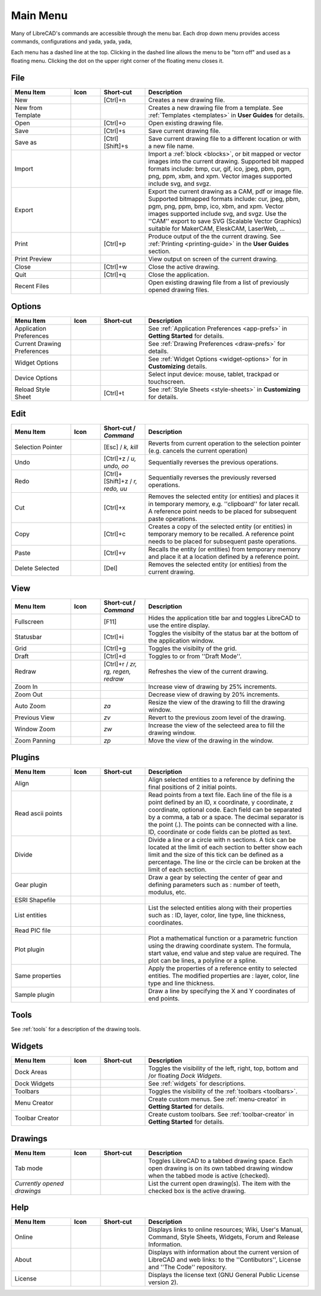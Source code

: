.. User Manual, LibreCAD v2.2.x


.. _menu: 

Main Menu
=========

Many of LibreCAD's commands are accessible through the menu bar.  Each drop down menu provides access commands, configurations and yada, yada, yada, 

Each menu has a dashed line at the top.  Clicking in the dashed line allows the menu to be "torn off" and used as a floating menu.  Clicking the dot on the upper right corner of the floating menu closes it.


.. _file:

File
----

.. csv-table:: 
    :widths: 20, 10, 15, 55
    :header-rows: 1
    :stub-columns: 0
    :class: fix-table

    "Menu Item", "Icon", "Short-cut", "Description"
    "New", |icon01|, "[Ctrl]+n", "Creates a new drawing file."
    "New from Template", |icon02|, "", "Creates a new drawing file from a template.  See :ref:`Templates <templates>` in **User Guides** for details."
    "Open", |icon03|, "[Ctrl]+o", "Open existing drawing file."
    "Save", |icon04|, "[Ctrl]+s", "Save current drawing file."
    "Save as", |icon05|, "[Ctrl] [Shift]+s ", "Save current drawing file to a different location or with a new file name."
    "Import", |icon06|, "", "Import a :ref:`block <blocks>`, or bit mapped or vector images into the current drawing.  Supported bit mapped formats include: bmp, cur, gif, ico, jpeg, pbm, pgm, png, ppm, xbm, and xpm.  Vector images supported include svg, and svgz."
    "Export", |icon07|, "", "Export the current drawing as a CAM, pdf or image file. Supported bitmapped formats include: cur, jpeg, pbm, pgm, png, ppm, bmp, ico, xbm, and xpm.  Vector images supported include svg, and svgz.  Use the ''CAM'' export to save SVG (Scalable Vector Graphics) suitable for MakerCAM, EleskCAM, LaserWeb, ..."
    "Print", |icon08|, "[Ctrl]+p  ", "Produce output of the the current drawing.  See :ref:`Printing <printing-guide>` in the **User Guides** section."
    "Print Preview", |icon09|, "", "View output on screen of the current drawing."
    "Close", |icon10|, "[Ctrl]+w", "Close the active drawing."
    "Quit", |icon11|, "[Ctrl]+q", "Close the application."
    "Recent Files", , "", "Open existing drawing file from a list of previously opened drawing files."


Options
-------
.. csv-table:: 
    :widths: 20, 10, 15, 55
    :header-rows: 1
    :stub-columns: 0
    :class: fix-table

    "Menu Item", "Icon", "Short-cut", "Description"
    "Application Preferences", |icon13|, "", "See :ref:`Application Preferences <app-prefs>` in **Getting Started** for details."
    "Current Drawing Preferences", |icon14|, "", "See :ref:`Drawing Preferences <draw-prefs>` for details."
    "Widget Options", , "", "See :ref:`Widget Options <widget-options>` for in **Customizing** details."
    "Device Options", , "", "Select input device: mouse, tablet, trackpad or touchscreen."
    "Reload Style Sheet", , "[Ctrl]+t", "See :ref:`Style Sheets <style-sheets>` in **Customizing** for details."

 
.. _edit:

Edit
----
.. csv-table:: 
    :widths: 20, 10, 15, 55
    :header-rows: 1
    :stub-columns: 0
    :class: fix-table

    "Menu Item", "Icon", "Short-cut / *Command*", "Description"
    "Selection Pointer", |icon18|, "[Esc] / *k, kill*", "Reverts from current operation to the selection pointer (e.g. cancels the current operation)"
    "Undo", |icon19|, "[Ctrl]+z / *u, undo, oo*", "Sequentially reverses the previous operations."
    "Redo", |icon20|, "[Ctrl]+[Shift]+z / *r, redo, uu*", "Sequentially reverses the previously reversed operations."
    "Cut", |icon21|, "[Ctrl]+x", "Removes the selected entity (or entities) and places it in temporary memory, e.g. ''clipboard'' for later recall.  A reference point needs to be placed for subsequent paste operations."
    "Copy", |icon22|, "[Ctrl]+c", "Creates a copy of the selected entity (or entities) in temporary memory to be recalled.  A reference point needs to be placed for subsequent paste operations."
    "Paste", |icon23|, "[Ctrl]+v", "Recalls the entity (or entities) from temporary memory and place it at a location defined by a reference point."
    "Delete Selected", |icon24|, "[Del]", "Removes the selected entity (or entities) from the current drawing."


.. _view:

View
----

.. csv-table:: 
    :widths: 20, 10, 15, 55
    :header-rows: 1
    :stub-columns: 0
    :class: fix-table

    "Menu Item", "Icon", "Short-cut / *Command*", "Description"
    "Fullscreen", , "[F11]", "Hides the application title bar and toggles LibreCAD to use the entire display."
    "Statusbar", , "[Ctrl]+i", "Toggles the visibilty of the status bar at the bottom of the application window."
    "Grid", |icon27|, "[Ctrl]+g", "Toggles the visibilty of the grid."
    "Draft", |icon28|, "[Ctrl]+d", "Toggles to or from ''Draft Mode''."
    "Redraw", |icon29|, "[Ctrl]+r / *zr, rg, regen, redraw*", "Refreshes the view of the current drawing."
    "Zoom In", |icon30|, "", "Increase view of drawing by 25% increments."
    "Zoom Out", |icon31|, "", "Decrease view of drawing by 20% increments."
    "Auto Zoom", |icon32|, "*za*", "Resize the view of the drawing to fill the drawing window."
    "Previous View", |icon33|, "*zv*", "Revert to the previous zoom level of the drawing."
    "Window Zoom", |icon34|, "*zw*", "Increase the view of the selecteed area to fill the drawing window."
    "Zoom Panning", |icon35|, "*zp*", "Move the view of the drawing in the window."



Plugins
-------

.. csv-table:: 
    :widths: 20, 10, 15, 55
    :header-rows: 1
    :stub-columns: 0
    :class: fix-table

    "Menu Item", "Icon", "Short-cut", "Description"
    "Align", , "", "Align selected entities to a reference by defining the final positions of 2 initial points."
    "Read ascii points", , "", "Read points from a text file. Each line of the file is a point defined by an ID, x coordinate, y coordinate, z coordinate, optional code. Each field can be separated by a comma, a tab or a space. The decimal separator is the point (.). The points can be connected with a line. ID, coordinate or code fields can be plotted as text."
    "Divide", , "", "Divide a line or a circle with n sections. A tick can be located at the limit of each section to better show each limit and the size of this tick can be defined as a percentage. The line or the circle can be broken at the limit of each section."
    "Gear plugin", , "", "Draw a gear by selecting the center of gear and defining parameters such as : number of teeth, modulus, etc."
    "ESRI Shapefile", , "", ""
    "List entities", , "", "List the selected entities along with their properties such as : ID, layer, color, line type, line thickness, coordinates."
    "Read PIC file", , "", ""
    "Plot plugin", , "", "Plot a mathematical function or a parametric function using the drawing coordinate system. The formula, start value, end value and step  value are required. The plot can be lines, a polyline or a spline."
    "Same properties", , "", "Apply the properties of a reference entity to selected entities. The modified properties are : layer, color, line type and line thickness."
    "Sample plugin", , "", "Draw a line by specifying the X and Y coordinates of end points."


Tools
-----

See :ref:`tools` for a description of the drawing tools.


Widgets
-------

.. csv-table:: 
    :widths: 20, 10, 15, 55
    :header-rows: 1
    :stub-columns: 0
    :class: fix-table

    "Menu Item", "Icon", "Short-cut", "Description"
    "Dock Areas", , "", "Toggles the visibility of the left, right, top, bottom and /or floating *Dock Widgets*."
    "Dock Widgets", , "", "See :ref:`widgets` for descriptions."
    "Toolbars", , "", "Toggles the visibility of the :ref:`toolbars <toolbars>`."
    "Menu Creator", |icon36|, "", "Create custom menus.  See :ref:`menu-creator` in **Getting Started** for details."
    "Toolbar Creator", |icon37|, "", "Create custom toolbars.  See :ref:`toolbar-creator` in **Getting Started** for details."


Drawings
--------

.. csv-table:: 
    :widths: 20, 10, 15, 55
    :header-rows: 1
    :stub-columns: 0
    :class: fix-table

    "Menu Item", "Icon", "Short-cut", "Description"
    "Tab mode", , "", "Toggles LibreCAD to a tabbed drawing space.  Each open drawing is on its own tabbed drawing window when the tabbed mode is active (checked)."
    "*Currently opened drawings*", , "", "List the current open drawing(s).  The item with the checked box is the active drawing."


Help
----

.. csv-table:: 
    :widths: 20, 10, 15, 55
    :header-rows: 1
    :stub-columns: 0
    :class: fix-table

    "Menu Item", "Icon", "Short-cut", "Description"
    "Online", , "", "Displays links to online resources; Wiki, User's Manual, Command, Style Sheets, Widgets, Forum and Release Information."
    "About", |icon00|, "", "Displays with information about the current version of LibreCAD and web links: to the ''Contibutors'', License and ''The Code'' repository."
    "License", , "", "Displays the license text (GNU General Public License version 2)."


..  Icon mapping:

.. |icon00| image:: /images/icons/librecad.png
            :height: 24
            :width: 24
.. |icon01| image:: /images/icons/new.svg
            :height: 24
            :width: 24
.. |icon02| image:: /images/icons/new_from_template.svg
            :height: 24
            :width: 24
.. |icon03| image:: /images/icons/open.svg
            :height: 24
            :width: 24
.. |icon04| image:: /images/icons/save.svg
            :height: 24
            :width: 24
.. |icon05| image:: /images/icons/save_as.svg
            :height: 24
            :width: 24
.. |icon06| image:: /images/icons/import.svg
            :height: 24
            :width: 24
.. |icon07| image:: /images/icons/export.svg
            :height: 24
            :width: 24
.. |icon08| image:: /images/icons/print.svg
            :height: 24
            :width: 24
.. |icon09| image:: /images/icons/print_preview.svg
            :height: 24
            :width: 24
.. |icon10| image:: /images/icons/close.svg
            :height: 24
            :width: 24
.. |icon11| image:: /images/icons/quit.svg
            :height: 24
            :width: 24
.. |icon12| image /images/icons/
.. |icon13| image:: /images/icons/settings.svg
            :height: 24
            :width: 24
.. |icon14| image:: /images/icons/drawing_settings.svg
            :height: 24
            :width: 24
.. |icon15| image /images/icons/
.. |icon16| image /images/icons/
.. |icon17| image /images/icons/
.. |icon18| image:: /images/icons/cursor.svg
            :height: 24
            :width: 24
.. |icon19| image:: /images/icons/undo.svg
            :height: 24
            :width: 24
.. |icon20| image:: /images/icons/redo.svg
            :height: 24
            :width: 24
.. |icon21| image:: /images/icons/cut.svg
            :height: 24
            :width: 24
.. |icon22| image:: /images/icons/copy.svg
            :height: 24
            :width: 24
.. |icon23| image:: /images/icons/paste.svg
            :height: 24
            :width: 24
.. |icon24| image:: /images/icons/delete.svg
            :height: 24
            :width: 24
.. |icon25| image /images/icons/
.. |icon26| image /images/icons/
.. |icon27| image:: /images/icons/grid.svg
            :height: 24
            :width: 24
.. |icon28| image:: /images/icons/draft.svg
            :height: 24
            :width: 24
.. |icon29| image:: /images/icons/redraw.svg
            :height: 24
            :width: 24
.. |icon30| image:: /images/icons/zoom_in.svg
            :height: 24
            :width: 24
.. |icon31| image:: /images/icons/zoom_out.svg
            :height: 24
            :width: 24
.. |icon32| image:: /images/icons/zoom_auto.svg
            :height: 24
            :width: 24
.. |icon33| image:: /images/icons/zoom_previous.svg
            :height: 24
            :width: 24
.. |icon34| image:: /images/icons/zoom_window.svg
            :height: 24
            :width: 24
.. |icon35| image:: /images/icons/zoom_pan.svg
            :height: 24
            :width: 24
.. |icon36| image:: /images/icons/create_menu.svg
            :height: 24
            :width: 24
.. |icon37| image:: /images/icons/create_toolbar.svg
            :height: 24
            :width: 24
.. |icon38| image /images/icons/
.. |icon39| image /images/icons/
.. |icon40| image /images/icons/
